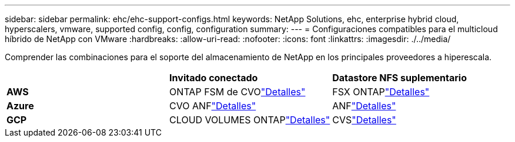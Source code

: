 ---
sidebar: sidebar 
permalink: ehc/ehc-support-configs.html 
keywords: NetApp Solutions, ehc, enterprise hybrid cloud, hyperscalers, vmware, supported config, config, configuration 
summary:  
---
= Configuraciones compatibles para el multicloud híbrido de NetApp con VMware
:hardbreaks:
:allow-uri-read: 
:nofooter: 
:icons: font
:linkattrs: 
:imagesdir: ./../media/


[role="lead"]
Comprender las combinaciones para el soporte del almacenamiento de NetApp en los principales proveedores a hiperescala.

|===


|  | *Invitado conectado* | *Datastore NFS suplementario* 


| *AWS* | ONTAP FSM de CVOlink:aws/aws-guest.html["Detalles"] | FSX ONTAPlink:aws/aws-native-overview.html["Detalles"] 


| *Azure* | CVO ANFlink:azure/azure-guest.html["Detalles"] | ANFlink:azure/azure-native-overview.html["Detalles"] 


| *GCP* | CLOUD VOLUMES ONTAPlink:gcp/gcp-guest.html["Detalles"] | CVSlink:https://www.netapp.com/blog/cloud-volumes-service-google-cloud-vmware-engine/["Detalles"] 
|===
